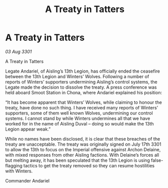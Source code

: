 :PROPERTIES:
:ID:       c907114b-c370-46e1-8c34-42b9ae51c86d
:END:
#+title: A Treaty in Tatters
#+filetags: :galnet:

* A Treaty in Tatters

/03 Aug 3301/

A Treaty in Tatters 
 
Legate Andariel, of Aisling’s 13th Legion, has officially ended the ceasefire between the 13th Legion and Winters’ Wolves. Following a number of reports of Winters’ supporters undermining Aisling’s control systems, the Legate made the decision to dissolve the treaty. A press conference was held aboard Smoot Station in Chona, where Andariel explained his position: 

“It has become apparent that Winters’ Wolves, while claiming to honour the treaty, have done no such thing. I have received many reports of Winters’ supporters, some of them well known Wolves, undermining our control systems. I cannot stand by while Winters undermines all that we have worked for in the name of Aisling Duval – doing so would make the 13th Legion appear weak.” 

While no names have been disclosed, it is clear that these breaches of the treaty are unacceptable. The treaty was originally signed on July 17th 3301 to allow the 13th to focus on the Imperial offensive against Archon Delaine, with mixed responses from other Aisling factions. With Delaine’s forces all but melting away, it has been speculated that the 13th Legion is using false-flagging tactics to get the treaty removed so they can resume hostilities with Winters. 

Commander Andariel
